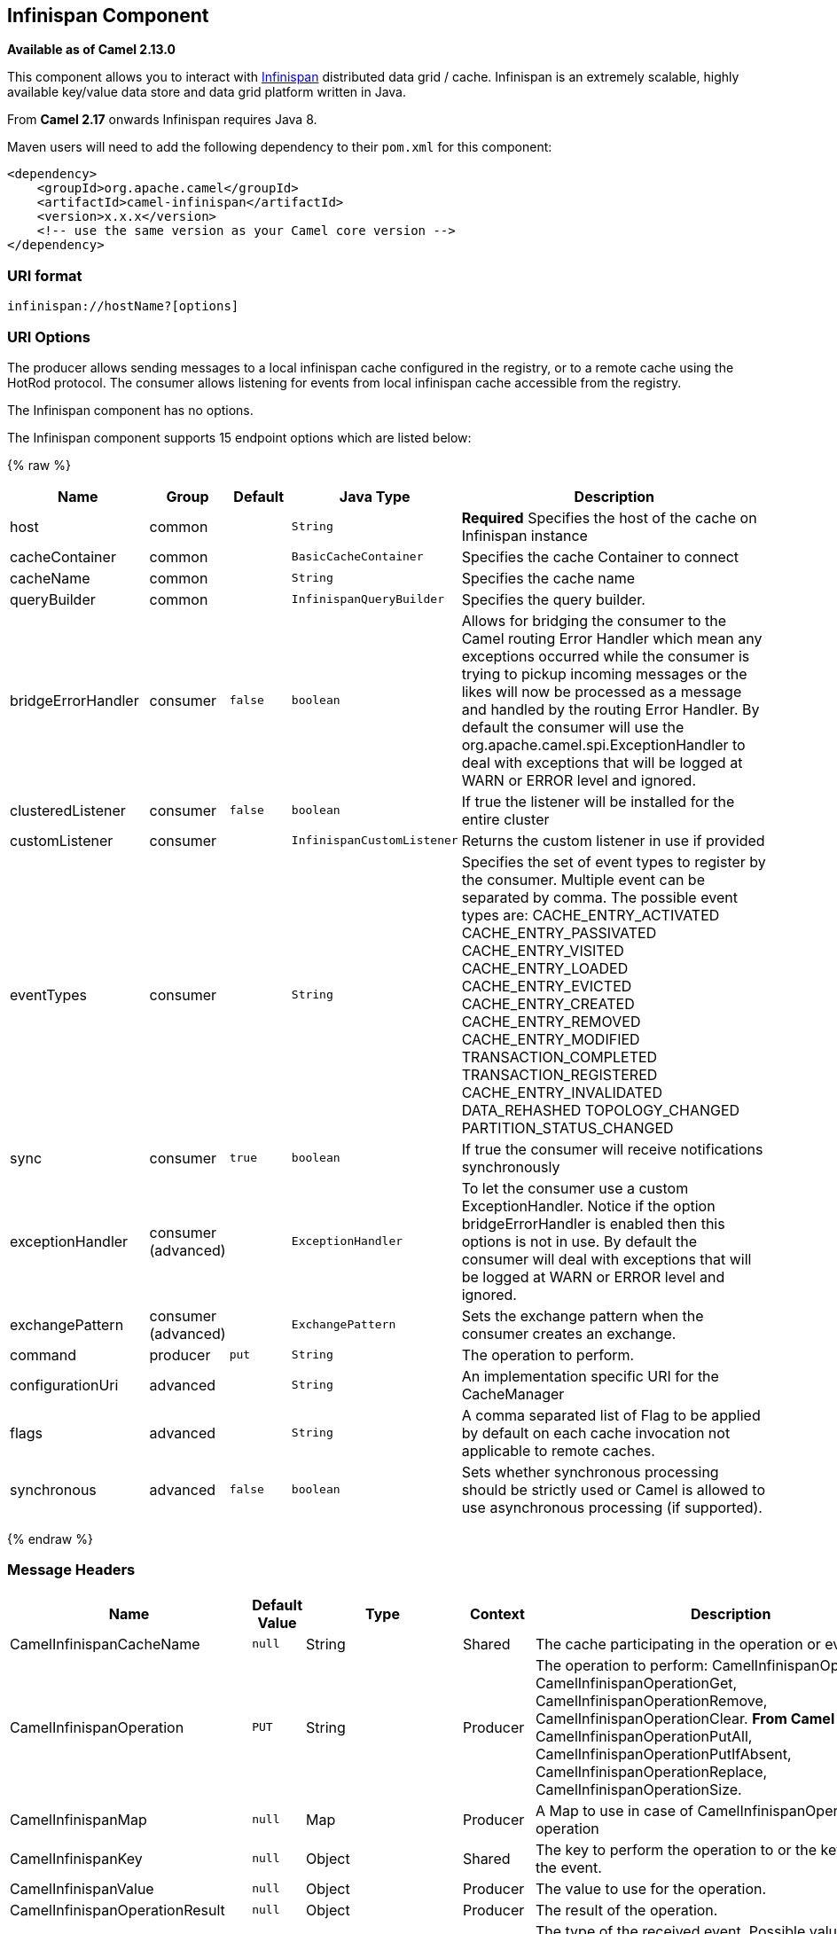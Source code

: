## Infinispan Component

*Available as of Camel 2.13.0*

This component allows you to interact with
http://infinispan.org/[Infinispan] distributed data grid / cache.
Infinispan is an extremely scalable, highly available key/value data
store and data grid platform written in Java.

From *Camel 2.17* onwards Infinispan requires Java 8.

Maven users will need to add the following dependency to their `pom.xml`
for this component:

[source,xml]
------------------------------------------------------------
<dependency>
    <groupId>org.apache.camel</groupId>
    <artifactId>camel-infinispan</artifactId>
    <version>x.x.x</version>
    <!-- use the same version as your Camel core version -->
</dependency>
------------------------------------------------------------

### URI format

[source,java]
-------------------------------
infinispan://hostName?[options]
-------------------------------

### URI Options

The producer allows sending messages to a local infinispan cache
configured in the registry, or to a remote cache using the HotRod
protocol. The consumer allows listening for events from local infinispan cache
accessible from the registry.


// component options: START
The Infinispan component has no options.
// component options: END




// endpoint options: START
The Infinispan component supports 15 endpoint options which are listed below:

{% raw %}
[width="100%",cols="2,1,1m,1m,5",options="header"]
|=======================================================================
| Name | Group | Default | Java Type | Description
| host | common |  | String | *Required* Specifies the host of the cache on Infinispan instance
| cacheContainer | common |  | BasicCacheContainer | Specifies the cache Container to connect
| cacheName | common |  | String | Specifies the cache name
| queryBuilder | common |  | InfinispanQueryBuilder | Specifies the query builder.
| bridgeErrorHandler | consumer | false | boolean | Allows for bridging the consumer to the Camel routing Error Handler which mean any exceptions occurred while the consumer is trying to pickup incoming messages or the likes will now be processed as a message and handled by the routing Error Handler. By default the consumer will use the org.apache.camel.spi.ExceptionHandler to deal with exceptions that will be logged at WARN or ERROR level and ignored.
| clusteredListener | consumer | false | boolean | If true the listener will be installed for the entire cluster
| customListener | consumer |  | InfinispanCustomListener | Returns the custom listener in use if provided
| eventTypes | consumer |  | String | Specifies the set of event types to register by the consumer. Multiple event can be separated by comma. The possible event types are: CACHE_ENTRY_ACTIVATED CACHE_ENTRY_PASSIVATED CACHE_ENTRY_VISITED CACHE_ENTRY_LOADED CACHE_ENTRY_EVICTED CACHE_ENTRY_CREATED CACHE_ENTRY_REMOVED CACHE_ENTRY_MODIFIED TRANSACTION_COMPLETED TRANSACTION_REGISTERED CACHE_ENTRY_INVALIDATED DATA_REHASHED TOPOLOGY_CHANGED PARTITION_STATUS_CHANGED
| sync | consumer | true | boolean | If true the consumer will receive notifications synchronously
| exceptionHandler | consumer (advanced) |  | ExceptionHandler | To let the consumer use a custom ExceptionHandler. Notice if the option bridgeErrorHandler is enabled then this options is not in use. By default the consumer will deal with exceptions that will be logged at WARN or ERROR level and ignored.
| exchangePattern | consumer (advanced) |  | ExchangePattern | Sets the exchange pattern when the consumer creates an exchange.
| command | producer | put | String | The operation to perform.
| configurationUri | advanced |  | String | An implementation specific URI for the CacheManager
| flags | advanced |  | String | A comma separated list of Flag to be applied by default on each cache invocation not applicable to remote caches.
| synchronous | advanced | false | boolean | Sets whether synchronous processing should be strictly used or Camel is allowed to use asynchronous processing (if supported).
|=======================================================================
{% endraw %}
// endpoint options: END



### Message Headers

[width="100%",cols="10%,10%,10%,10%,60%",options="header",]
|=======================================================================
|Name |Default Value |Type |Context |Description

|CamelInfinispanCacheName |`null` |String |Shared |The cache participating in the operation or event.

|CamelInfinispanOperation |`PUT` |String |Producer |The operation to perform: CamelInfinispanOperationPut,
CamelInfinispanOperationGet, CamelInfinispanOperationRemove,
CamelInfinispanOperationClear. *From Camel 2.16:* CamelInfinispanOperationPutAll,
CamelInfinispanOperationPutIfAbsent, CamelInfinispanOperationReplace,
CamelInfinispanOperationSize.

|CamelInfinispanMap |`null` |Map |Producer |A Map to use in case of CamelInfinispanOperationPutAll operation

|CamelInfinispanKey |`null` |Object |Shared |The key to perform the operation to or the key generating the event.

|CamelInfinispanValue |`null` |Object |Producer |The value to use for the operation.

|CamelInfinispanOperationResult |`null` |Object |Producer |The result of the operation.

|CamelInfinispanEventType |`null` |String |Consumer |The type of the received event. Possible values defined here
org.infinispan.notifications.cachelistener.event.Event.Type

|CamelInfinispanIsPre |`null` |Boolean |Consumer |Infinispan fires two events for each operation: one before and one after
the operation.

|CamelInfinispanLifespanTime |`null` |long |Producer |The Lifespan time of a value inside the cache. Negative values are
interpreted as infinity.

|CamelInfinispanTimeUnit |`null` |String |Producer |The Time Unit of an entry Lifespan Time.

|CamelInfinispanMaxIdleTime |`null` |long |Producer |The maximum amount of time an entry is allowed to be idle for before it
is considered as expired.

|CamelInfinispanMaxIdleTimeUnit |`null` |String |Producer |The Time Unit of an entry Max Idle Time.

|CamelInfinispanQueryBuilder |null |InfinispanQueryBuilder |Producer | *From Camel 2.17:* The QueryBuilde to use for QUERY command, if not
present the command defaults to InifinispanConfiguration's one

|CamelInfinispanIgnoreReturnValues |null |Boolean |Producer |*From Camel 2.17:* If this header is set, the return value for cache
operation returning something is ignored by the client application
|=======================================================================

### Example

Below is an example route that retrieves a value from the cache for a
specific key:

[source,java]
------------------------------------------------------------------------------------
from("direct:start")
        .setHeader(InfinispanConstants.OPERATION, constant(InfinispanConstants.GET))
        .setHeader(InfinispanConstants.KEY, constant("123"))
        .to("infinispan://localhost?cacheContainer=#cacheContainer");
------------------------------------------------------------------------------------

### Using the Infinispan based idempotent repository

In this section we will use the Infinispan based idempotent repository.

First, we need to create a cacheManager and then configure our

------------------------------------------------------------------------------------------
org.apache.camel.component.infinispan.processor.idempotent.InfinispanIdempotentRepository:
------------------------------------------------------------------------------------------

[source,xml]
---------------------------------------------------------------------------------------------------------------------------
<bean id="cacheManager" class="org.infinispan.manager.DefaultCacheManager" init-method="start" destroy-method="stop"/>
<bean id="infinispanRepo" class="org.apache.camel.component.infinispan.processor.idempotent.InfinispanIdempotentRepository"
      factory-method="infinispanIdempotentRepository">
    <argument ref="cacheManager"/>
    <argument value="idempotent"/>
</bean>
---------------------------------------------------------------------------------------------------------------------------

Then we can create our Infinispan idempotent repository in the spring
XML file as well:

[source,xml]
---------------------------------------------------------------------
<camelContext xmlns="http://camel.apache.org/schema/spring">   
    <route id="JpaMessageIdRepositoryTest">
        <from uri="direct:start" />
        <idempotentConsumer messageIdRepositoryRef="infinispanStore">
            <header>messageId</header>
            <to uri="mock:result" />
        </idempotentConsumer>
    </route>
</camelContext>
---------------------------------------------------------------------

For more information, see these resources...

### See Also

* link:configuring-camel.html[Configuring Camel]
* link:component.html[Component]
* link:endpoint.html[Endpoint]
* link:getting-started.html[Getting Started]